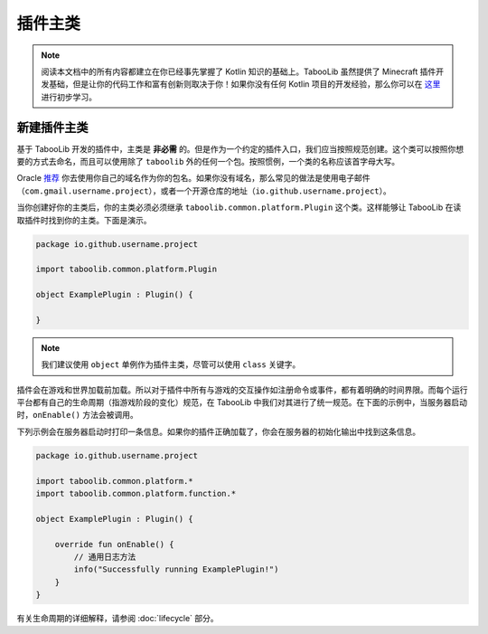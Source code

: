 =========
插件主类
=========

.. note::
    
    阅读本文档中的所有内容都建立在你已经事先掌握了 Kotlin 知识的基础上。TabooLib 虽然提供了 Minecraft 插件开发基础，但是让你的代码工作和富有创新则取决于你！如果你没有任何 Kotlin 项目的开发经验，那么你可以在 `这里 <https://www.runoob.com/kotlin/kotlin-tutorial.html>`_ 进行初步学习。

新建插件主类
===========

基于 TabooLib 开发的插件中，主类是 **非必需** 的。但是作为一个约定的插件入口，我们应当按照规范创建。这个类可以按照你想要的方式去命名，而且可以使用除了 ``taboolib`` 外的任何一个包。按照惯例，一个类的名称应该首字母大写。

Oracle `推荐 <https://docs.oracle.com/javase/tutorial/java/package/namingpkgs.html>`_ 你去使用你自己的域名作为你的包名。如果你没有域名，那么常见的做法是使用电子邮件（``com.gmail.username.project``），或者一个开源仓库的地址（``io.github.username.project``）。

当你创建好你的主类后，你的主类必须必须继承 ``taboolib.common.platform.Plugin`` 这个类。这样能够让 TabooLib 在读取插件时找到你的主类。下面是演示。

.. code-block:: kotlin

    package io.github.username.project

    import taboolib.common.platform.Plugin

    object ExamplePlugin : Plugin() {

    }

.. note::

    我们建议使用 ``object`` 单例作为插件主类，尽管可以使用 ``class`` 关键字。

插件会在游戏和世界加载前加载。所以对于插件中所有与游戏的交互操作如注册命令或事件，都有着明确的时间界限。而每个运行平台都有自己的生命周期（指游戏阶段的变化）规范，在 TabooLib 中我们对其进行了统一规范。在下面的示例中，当服务器启动时，``onEnable()`` 方法会被调用。

下列示例会在服务器启动时打印一条信息。如果你的插件正确加载了，你会在服务器的初始化输出中找到这条信息。

.. code-block:: kotlin

    package io.github.username.project

    import taboolib.common.platform.*
    import taboolib.common.platform.function.*

    object ExamplePlugin : Plugin() {

        override fun onEnable() {
            // 通用日志方法
            info("Successfully running ExamplePlugin!")
        }
    }

有关生命周期的详细解释，请参阅 :doc:`lifecycle` 部分。
